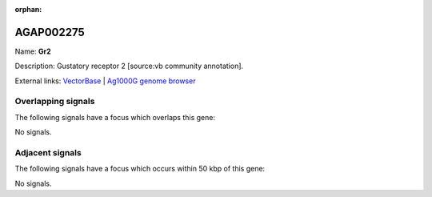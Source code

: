 :orphan:

AGAP002275
=============



Name: **Gr2**

Description: Gustatory receptor 2 [source:vb community annotation].

External links:
`VectorBase <https://www.vectorbase.org/Anopheles_gambiae/Gene/Summary?g=AGAP002275>`_ |
`Ag1000G genome browser <https://www.malariagen.net/apps/ag1000g/phase1-AR3/index.html?genome_region=2R:18508124-18509881#genomebrowser>`_

Overlapping signals
-------------------

The following signals have a focus which overlaps this gene:



No signals.



Adjacent signals
----------------

The following signals have a focus which occurs within 50 kbp of this gene:



No signals.


